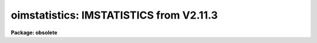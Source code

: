 .. _oimstatistics:

oimstatistics: IMSTATISTICS from V2.11.3
========================================

**Package: obsolete**

.. raw:: html

  <section id="s_usage_">
  <h3>Usage	</h3>
  <p>
  oimstatistics images
  </p>
  </section>
  <section id="s_parameters">
  <h3>Parameters</h3>
  <dl id="l_images">
  <dt><b>images</b></dt>
  <!-- Sec='PARAMETERS' Level=0 Label='images' Line='images' -->
  <dd>Images for which pixel statistics are to be computed.
  </dd>
  </dl>
  <dl id="l_fields">
  <dt><b>fields = <span style="font-family: monospace;">"image,npix,mean,stddev,min,max"</span></b></dt>
  <!-- Sec='PARAMETERS' Level=0 Label='fields' Line='fields = "image,npix,mean,stddev,min,max"' -->
  <dd>The statistical quantities to be computed and printed.
  </dd>
  </dl>
  <dl id="l_lower">
  <dt><b>lower = INDEF</b></dt>
  <!-- Sec='PARAMETERS' Level=0 Label='lower' Line='lower = INDEF' -->
  <dd>Use only pixels with values greater than or equal to this limit.
  All pixels are above the default value of INDEF.
  </dd>
  </dl>
  <dl id="l_upper">
  <dt><b>upper = INDEF</b></dt>
  <!-- Sec='PARAMETERS' Level=0 Label='upper' Line='upper = INDEF' -->
  <dd>Use only pixels with values less than or equal to this limit.
  All pixels are below the default value of INDEF.
  </dd>
  </dl>
  <dl id="l_binwidth">
  <dt><b>binwidth = 0.1</b></dt>
  <!-- Sec='PARAMETERS' Level=0 Label='binwidth' Line='binwidth = 0.1' -->
  <dd>The width of the histogram bins used for computing the midpoint (estimate
  of the median) and the mode.
  The units are in sigma.
  </dd>
  </dl>
  <dl id="l_format">
  <dt><b>format = yes</b></dt>
  <!-- Sec='PARAMETERS' Level=0 Label='format' Line='format = yes' -->
  <dd>Label the output columns and print the result in fixed format. If format
  is <span style="font-family: monospace;">"no"</span> no column labels are printed and the output is in free format.
  </dd>
  </dl>
  </section>
  <section id="s_description">
  <h3>Description</h3>
  <p>
  The statistical quantities specified by the parameter <i>fields</i> are
  computed and printed for each image in the list specified by <i>images</i>.
  The results are printed in tabular form with the fields listed in the order
  they are specified in the fields parameter. The available fields are the
  following.
  </p>
  <div class="highlight-default-notranslate"><pre>
     image - the image name
      npix - the number of pixels used to do the statistics
      mean - the mean of the pixel distribution
     midpt - estimate of the median of the pixel distribution
      mode - the mode of the pixel distribution
    stddev - the standard deviation of the pixel distribution
      skew - the skew of the pixel distribution
  kurtosis - the kurtosis of the pixel distribution
       min - the minimum pixel value
       max - the maximum pixel value
  </pre></div>
  <p>
  The mean, standard deviation, skew, kurtosis, min and max are computed in a
  single pass through the image using the expressions listed below.
  Only the quantities selected by the fields parameter are actually computed.
  </p>
  <div class="highlight-default-notranslate"><pre>
      mean = sum (x1,...,xN) / N
         y = x - mean
  variance = sum (y1 ** 2,...,yN ** 2) / (N-1)
    stddev = sqrt (variance)
      skew = sum ((y1 / stddev) ** 3,...,(yN / stddev) ** 3) / (N-1)
  kurtosis = sum ((y1 / stddev) ** 4,...,(yN / stddev) ** 4) / (N-1) - 3
  </pre></div>
  <p>
  The midpoint and mode are computed in two passes through the image. In the
  first pass the standard deviation of the pixels is calculated and used
  with the <i>binwidth</i> parameter to compute the resolution of the data
  histogram. The midpoint is estimated by integrating the histogram and
  computing by interpolation the data value at which exactly half the
  pixels are below that data value and half are above it. The mode is
  computed by locating the maximum of the data histogram and fitting the
  peak by parabolic interpolation.
  </p>
  </section>
  <section id="s_examples">
  <h3>Examples</h3>
  <p>
  1. To find the number of pixels, mean, standard deviation and the minimum
  and maximum pixel value of a bias region in an image.
  </p>
  <div class="highlight-default-notranslate"><pre>
  cl&gt; oimstat flat*[*,1]
  #      IMAGE      NPIX      MEAN    STDDEV       MIN       MAX
    flat1[*,1]       800     999.5     14.09      941.     1062.
    flat2[*,1]       800     999.4     28.87      918.     1413.
  </pre></div>
  <p>
  The string <span style="font-family: monospace;">"flat*"</span> uses a wildcard to select all images beginning with the
  word flat.  The string <span style="font-family: monospace;">"[*,1]"</span> is an image section selecting row 1.
  </p>
  <p>
  2. Compute the mean, midpoint, mode and standard deviation of a pixel
  distribution.
  </p>
  <div class="highlight-default-notranslate"><pre>
  cl&gt; oimstat m51 fields="image,mean,midpt,mode,stddev"
  #      IMAGE    PIXELS      MEAN     MIDPT     MODE     STDDEV
           M51    262144     108.3     88.75    49.4       131.3
  </pre></div>
  </section>
  <section id="s_bugs">
  <h3>Bugs</h3>
  <p>
  When using a very large number of pixels the accumulation of the sums
  of the pixel values to the various powers may
  encounter roundoff error.  This is significant when the true standard
  deviation is small compared to the mean.
  </p>
  </section>
  <section id="s_see_also">
  <h3>See also</h3>
  
  </section>
  
  <!-- Contents: 'NAME' 'USAGE	' 'PARAMETERS' 'DESCRIPTION' 'EXAMPLES' 'BUGS' 'SEE ALSO'  -->
  
